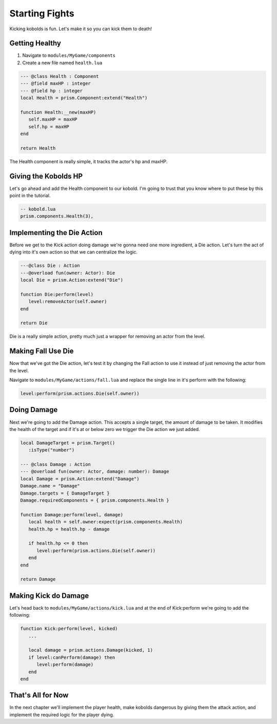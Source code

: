 Starting Fights
===============

Kicking kobolds is fun. Let's make it so you can kick them to death!

Getting Healthy
---------------

1. Navigate to ``modules/MyGame/components``
2. Create a new file named ``health.lua``

.. code:: lua  

   --- @class Health : Component
   --- @field maxHP : integer
   --- @field hp : integer
   local Health = prism.Component:extend("Health")

   function Health:__new(maxHP)
      self.maxHP = maxHP
      self.hp = maxHP
   end

   return Health

The Health component is really simple, it tracks the actor's hp and maxHP.

Giving the Kobolds HP
---------------------

Let's go ahead and add the Health component to  our kobold. I'm going to trust that you
know where to put these by this point in the tutorial.

.. code:: lua  

   -- kobold.lua
   prism.components.Health(3),

Implementing the Die Action
---------------------------

Before we get to the Kick action doing damage we're gonna need one more ingredient, a Die action. 
Let's turn the act of dying into it's own action so that we can centralize the logic.

.. code:: lua

   ---@class Die : Action
   ---@overload fun(owner: Actor): Die
   local Die = prism.Action:extend("Die")

   function Die:perform(level)
      level:removeActor(self.owner)
   end

   return Die

Die is a really simple action, pretty much just a wrapper for removing an actor from the level.

Making Fall Use Die
----------------------

Now that we've got the Die action, let's test it by changing the Fall action to use it instead of just removing
the actor from the level.

Navigate to ``modules/MyGame/actions/fall.lua`` and replace the single line in it's perform with the following:

.. code:: lua

   level:perform(prism.actions.Die(self.owner))

Doing Damage
------------

Next we're going to add the Damage action. This accepts a single target, the amount of damage to be taken.
It modifies the health of the target and if it's at or below zero we trigger the Die action we just added.

.. code:: lua

   local DamageTarget = prism.Target()
      :isType("number")

   --- @class Damage : Action
   --- @overload fun(owner: Actor, damage: number): Damage
   local Damage = prism.Action:extend("Damage")
   Damage.name = "Damage"
   Damage.targets = { DamageTarget }
   Damage.requiredComponents = { prism.components.Health }

   function Damage:perform(level, damage)
      local health = self.owner:expect(prism.components.Health)
      health.hp = health.hp - damage

      if health.hp <= 0 then
         level:perform(prism.actions.Die(self.owner))
      end
   end

   return Damage

Making Kick do Damage
---------------------

Let's head back to ``modules/MyGame/actions/kick.lua`` and at the end of Kick:perform we're going to add the
following:

.. code:: lua

   function Kick:perform(level, kicked)
      ...

      local damage = prism.actions.Damage(kicked, 1)
      if level:canPerform(damage) then
         level:perform(damage)
      end
   end

That's All for Now
------------------

In the next chapter we'll implement the player health, make kobolds dangerous by giving them the attack action,
and implement the required logic for the player dying.